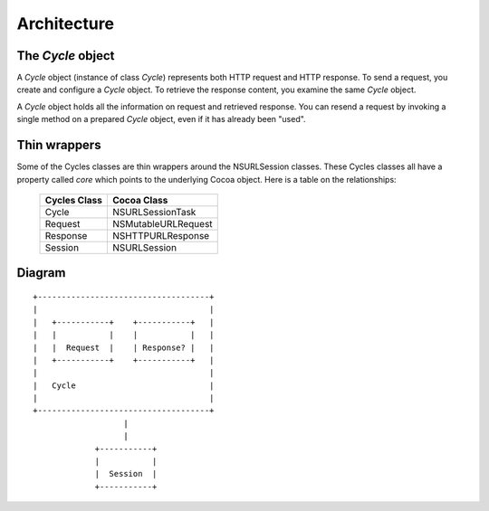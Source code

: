 Architecture
============

The `Cycle` object
------------------

A `Cycle` object (instance of class `Cycle`) represents both HTTP request
and HTTP response. To send a request, you create and configure a `Cycle` object.
To retrieve the response content, you examine the same `Cycle` object.

A `Cycle` object holds all the information on request and retrieved response.
You can resend a request by invoking a single method on a prepared `Cycle`
object, even if it has already been "used".


Thin wrappers
-------------

Some of the Cycles classes are thin wrappers around the NSURLSession classes.
These Cycles classes all have a property called `core` which points to the
underlying Cocoa object. Here is a table on the relationships:

  ============  ===================
  Cycles Class  Cocoa Class
  ============  ===================
  Cycle         NSURLSessionTask
  Request       NSMutableURLRequest
  Response      NSHTTPURLResponse
  Session       NSURLSession
  ============  ===================


Diagram
-------
::

      +------------------------------------+
      |                                    |
      |   +-----------+    +-----------+   |
      |   |           |    |           |   |
      |   |  Request  |    | Response? |   |
      |   +-----------+    +-----------+   |
      |                                    |
      |   Cycle                            |
      |                                    |
      +------------------------------------+
                         |
                         |
                   +-----------+
                   |           |
                   |  Session  |
                   +-----------+

